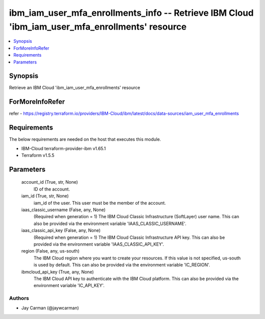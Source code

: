
ibm_iam_user_mfa_enrollments_info -- Retrieve IBM Cloud 'ibm_iam_user_mfa_enrollments' resource
===============================================================================================

.. contents::
   :local:
   :depth: 1


Synopsis
--------

Retrieve an IBM Cloud 'ibm_iam_user_mfa_enrollments' resource


ForMoreInfoRefer
----------------
refer - https://registry.terraform.io/providers/IBM-Cloud/ibm/latest/docs/data-sources/iam_user_mfa_enrollments

Requirements
------------
The below requirements are needed on the host that executes this module.

- IBM-Cloud terraform-provider-ibm v1.65.1
- Terraform v1.5.5



Parameters
----------

  account_id (True, str, None)
    ID of the account.


  iam_id (True, str, None)
    iam_id of the user. This user must be the member of the account.


  iaas_classic_username (False, any, None)
    (Required when generation = 1) The IBM Cloud Classic Infrastructure (SoftLayer) user name. This can also be provided via the environment variable 'IAAS_CLASSIC_USERNAME'.


  iaas_classic_api_key (False, any, None)
    (Required when generation = 1) The IBM Cloud Classic Infrastructure API key. This can also be provided via the environment variable 'IAAS_CLASSIC_API_KEY'.


  region (False, any, us-south)
    The IBM Cloud region where you want to create your resources. If this value is not specified, us-south is used by default. This can also be provided via the environment variable 'IC_REGION'.


  ibmcloud_api_key (True, any, None)
    The IBM Cloud API key to authenticate with the IBM Cloud platform. This can also be provided via the environment variable 'IC_API_KEY'.













Authors
~~~~~~~

- Jay Carman (@jaywcarman)

